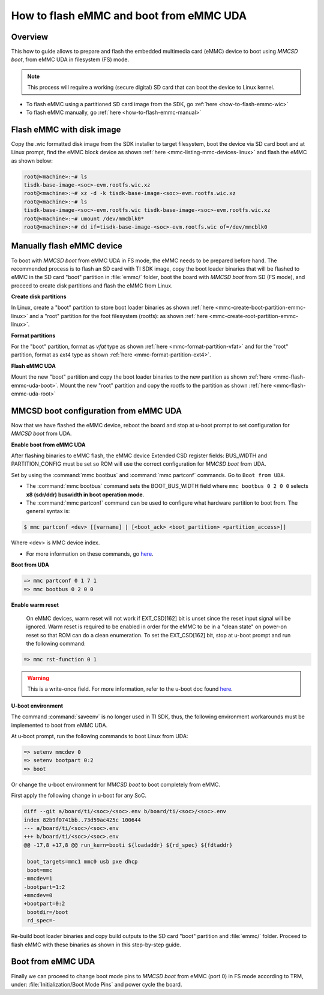 .. _how-to-mmcsd-boot-from-emmc-uda:

########################################
How to flash eMMC and boot from eMMC UDA
########################################

Overview
========

This how to guide allows to prepare and flash the embedded multimedia card (eMMC) device to boot using
*MMCSD boot*, from eMMC UDA in filesystem (FS) mode.

.. note::

   This process will require a working (secure digital) SD card that can boot the device to Linux kernel.

- To flash eMMC using a partitioned SD card image from the SDK, go :ref:`here <how-to-flash-emmc-wic>`
- To flash eMMC manually, go :ref:`here <how-to-flash-emmc-manual>`

.. _how-to-flash-emmc-wic:

Flash eMMC with disk image
==========================

Copy the .wic formatted disk image from the SDK installer to target filesystem, boot the
device via SD card boot and at Linux prompt, find the eMMC block device as shown
:ref:`here <mmc-listing-mmc-devices-linux>` and flash the eMMC as shown below:

.. code-block:: console

   root@<machine>:~# ls
   tisdk-base-image-<soc>-evm.rootfs.wic.xz
   root@<machine>:~# xz -d -k tisdk-base-image-<soc>-evm.rootfs.wic.xz
   root@<machine>:~# ls
   tisdk-base-image-<soc>-evm.rootfs.wic tisdk-base-image-<soc>-evm.rootfs.wic.xz
   root@<machine>:~# umount /dev/mmcblk0*
   root@<machine>:~# dd if=tisdk-base-image-<soc>-evm.rootfs.wic of=/dev/mmcblk0

.. _how-to-flash-emmc-manual:

Manually flash eMMC device
==========================

To boot with *MMCSD boot* from eMMC UDA in FS mode, the eMMC needs to be prepared before hand.
The recommended process is to flash an SD card with TI SDK image, copy the boot loader binaries
that will be flashed to eMMC in the SD card "boot" partition in :file:`emmc/` folder, boot the
board with *MMCSD boot* from SD (FS mode), and proceed to create disk partitions and flash the
eMMC from Linux.

**Create disk partitions**

In Linux, create a "boot" partition to store boot loader binaries as shown
:ref:`here <mmc-create-boot-partition-emmc-linux>` and
a "root" partition for the foot filesystem (rootfs): as shown
:ref:`here <mmc-create-root-partition-emmc-linux>`.

**Format partitions**

For the "boot" partition, format as *vfat* type as shown :ref:`here <mmc-format-partition-vfat>`
and for the "root" partition, format as *ext4* type as shown :ref:`here <mmc-format-partition-ext4>`.

**Flash eMMC UDA**

Mount the new "boot" partition and copy the boot loader binaries to the new partition
as shown :ref:`here <mmc-flash-emmc-uda-boot>`. Mount the new "root" partition
and copy the rootfs to the partition as shown :ref:`here <mmc-flash-emmc-uda-root>`

MMCSD boot configuration from eMMC UDA
======================================

Now that we have flashed the eMMC device, reboot the board and stop at u-boot prompt to
set configuration for *MMCSD boot* from UDA.

**Enable boot from eMMC UDA**

After flashing binaries to eMMC flash, the eMMC device Extended CSD register fields:
BUS_WIDTH and PARTITION_CONFIG must be set so ROM will use the correct configuration
for *MMCSD boot* from UDA.

Set by using the :command:`mmc bootbus` and :command:`mmc partconf` commands. Go to
``Boot from UDA``.

- The :command:`mmc bootbus` command sets the BOOT_BUS_WIDTH field where ``mmc bootbus 0 2 0 0``
  selects **x8 (sdr/ddr) buswidth in boot operation mode**.
- The :command:`mmc partconf` command can be used to configure what hardware partition
  to boot from. The general syntax is:

.. code-block:: console

   $ mmc partconf <dev> [[varname] | [<boot_ack> <boot_partition> <partition_access>]]

Where <dev> is MMC device index.

- For more information on these commands, go `here <https://docs.u-boot.org/en/latest/usage/cmd/mmc.html>`__.

**Boot from UDA**

.. code-block:: console

   => mmc partconf 0 1 7 1
   => mmc bootbus 0 2 0 0

**Enable warm reset**

   On eMMC devices, warm reset will not work if EXT_CSD[162] bit is unset since the
   reset input signal will be ignored. Warm reset is required to be enabled in order
   for the eMMC to be in a "clean state" on power-on reset so that ROM can do
   a clean enumeration. To set the EXT_CSD[162] bit, stop at u-boot prompt and run
   the following command:

.. code-block:: console

   => mmc rst-function 0 1

.. warning::

   This is a write-once field. For more information, refer to the u-boot
   doc found `here <https://docs.u-boot.org/en/latest/usage/cmd/mmc.html>`__.

**U-boot environment**

The command :command:`saveenv` is no longer used in TI SDK, thus, the following
environment workarounds must be implemented to boot from eMMC UDA.

At u-boot prompt, run the following commands to boot Linux from UDA:

.. code-block:: console

   => setenv mmcdev 0
   => setenv bootpart 0:2
   => boot

Or change the u-boot environment for *MMCSD boot* to boot completely from eMMC.

First apply the following change in u-boot for any SoC.

.. code-block:: diff

   diff --git a/board/ti/<soc>/<soc>.env b/board/ti/<soc>/<soc>.env
   index 82b9f0741bb..73d59ac425c 100644
   --- a/board/ti/<soc>/<soc>.env
   +++ b/board/ti/<soc>/<soc>.env
   @@ -17,8 +17,8 @@ run_kern=booti ${loadaddr} ${rd_spec} ${fdtaddr}

    boot_targets=mmc1 mmc0 usb pxe dhcp
    boot=mmc
   -mmcdev=1
   -bootpart=1:2
   +mmcdev=0
   +bootpart=0:2
    bootdir=/boot
    rd_spec=-

Re-build boot loader binaries and copy build outputs to the SD card "boot" partition
and :file:`emmc/` folder. Proceed to flash eMMC with these binaries as shown in this
step-by-step guide.

Boot from eMMC UDA
==================

Finally we can proceed to change boot mode pins to *MMCSD boot* from eMMC (port 0) in FS
mode according to TRM, under: :file:`Initialization/Boot Mode Pins` and power cycle the
board.
